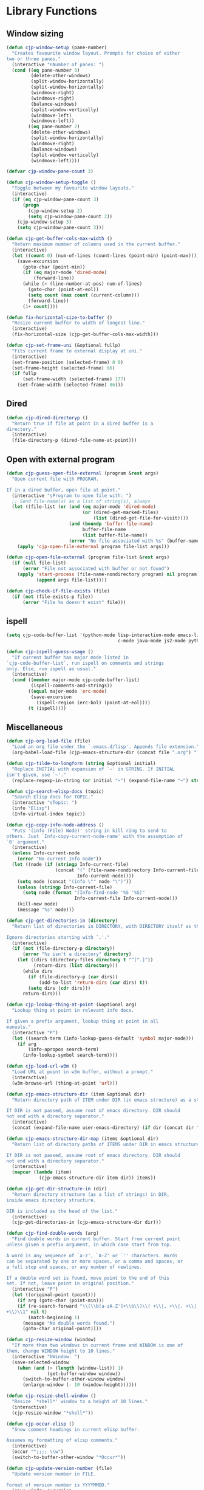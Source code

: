 * Library Functions

** Window sizing

#+BEGIN_SRC emacs-lisp
  (defun cjp-window-setup (pane-number)
    "Creates favourite window layout. Prompts for choice of either
  two or three panes."
    (interactive "nNumber of panes: ")
    (cond ((eq pane-number 3)
           (delete-other-windows)
           (split-window-horizontally)
           (split-window-horizontally)
           (windmove-right)
           (windmove-right)
           (balance-windows)
           (split-window-vertically)
           (windmove-left)
           (windmove-left))
          ((eq pane-number 2)
           (delete-other-windows)
           (split-window-horizontally)
           (windmove-right)
           (balance-windows)
           (split-window-vertically)
           (windmove-left))))
#+END_SRC

#+BEGIN_SRC emacs-lisp
  (defvar cjp-window-pane-count 3)
#+END_SRC

#+BEGIN_SRC emacs-lisp
  (defun cjp-window-setup-toggle ()
    "Toggle between my favourite window layouts."
    (interactive)
    (if (eq cjp-window-pane-count 3)
        (progn
          (cjp-window-setup 2)
          (setq cjp-window-pane-count 2))
      (cjp-window-setup 3)
      (setq cjp-window-pane-count 3)))
#+END_SRC

#+BEGIN_SRC emacs-lisp
  (defun cjp-get-buffer-cols-max-width ()
    "Return maximum number of columns used in the current buffer."
    (interactive)
    (let ((count 0) (num-of-lines (count-lines (point-min) (point-max))))
      (save-excursion
        (goto-char (point-min))
        (if (eq major-mode 'dired-mode)
            (forward-line))
        (while (< (line-number-at-pos) num-of-lines)
          (goto-char (point-at-eol))
          (setq count (max count (current-column)))
          (forward-line))
        (1+ count))))
#+END_SRC

#+BEGIN_SRC emacs-lisp
  (defun fix-horizontal-size-to-buffer ()
    "Resize current buffer to width of longest line."
    (interactive)
    (fix-horizontal-size (cjp-get-buffer-cols-max-width)))
#+END_SRC

#+BEGIN_SRC emacs-lisp
  (defun cjp-set-frame-uni (&optional fullp)
    "Fits current frame to external display at uni."
    (interactive)
    (set-frame-position (selected-frame) 0 0)
    (set-frame-height (selected-frame) 66)
    (if fullp
        (set-frame-width (selected-frame) 177)
      (set-frame-width (selected-frame) 86)))
#+END_SRC

** Dired

#+BEGIN_SRC emacs-lisp
  (defun cjp-dired-directoryp ()
    "Return true if file at point in a dired buffer is a
  directory."
    (interactive)
    (file-directory-p (dired-file-name-at-point)))
#+END_SRC

** Open with external program

#+BEGIN_SRC emacs-lisp
  (defun cjp-guess-open-file-external (program &rest args)
    "Open current file with PROGRAM.

  If in a dired buffer, open file at point."
    (interactive "sProgram to open file with: ")
    ;; Send file-name(s) as a list of string(s), always
    (let ((file-list (or (and (eq major-mode 'dired-mode)
                              (or (dired-get-marked-files)
                                  (list (dired-get-file-for-visit))))
                         (and (boundp 'buffer-file-name)
                              buffer-file-name
                              (list buffer-file-name))
                         (error "No file associated with %s" (buffer-name)))))
      (apply 'cjp-open-file-external program file-list args)))
#+END_SRC

#+BEGIN_SRC emacs-lisp
  (defun cjp-open-file-external (program file-list &rest args)
    (if (null file-list)
        (error "File not associated with buffer or not found")
      (apply 'start-process (file-name-nondirectory program) nil program
             (append args file-list))))
#+END_SRC

#+BEGIN_SRC emacs-lisp
  (defun cjp-check-if-file-exists (file)
    (if (not (file-exists-p file))
        (error "File %s doesn't exist" file)))
#+END_SRC

** ispell

#+BEGIN_SRC emacs-lisp
  (setq cjp-code-buffer-list '(python-mode lisp-interaction-mode emacs-lisp-mode
                                           c-mode java-mode js2-mode python-mode))
#+END_SRC

#+BEGIN_SRC emacs-lisp
  (defun cjp-ispell-guess-usage ()
    "If current buffer has major mode listed in
  `cjp-code-buffer-list`, run ispell on comments and strings
  only. Else, run ispell as usual."
    (interactive)
    (cond ((member major-mode cjp-code-buffer-list)
           (ispell-comments-and-strings))
          ((equal major-mode 'erc-mode)
           (save-excursion
             (ispell-region (erc-bol) (point-at-eol))))
          (t (ispell))))
#+END_SRC

** Miscellaneous

#+BEGIN_SRC emacs-lisp
  (defun cjp-org-load-file (file)
    "Load an org file under the `.emacs.d/lisp'. Appends file extension."
    (org-babel-load-file (cjp-emacs-structure-dir (concat file ".org") "lisp")))
#+END_SRC

#+BEGIN_SRC emacs-lisp
  (defun cjp-tilde-to-longform (string &optional initial)
    "Replace INITIAL with expansion of `~' in STRING. If INITIAL
  isn't given, use `~'."
    (replace-regexp-in-string (or initial "~") (expand-file-name "~") string t))
#+END_SRC

#+BEGIN_SRC emacs-lisp
  (defun cjp-search-elisp-docs (topic)
    "Search Elisp docs for TOPIC."
    (interactive "sTopic: ")
    (info "Elisp")
    (Info-virtual-index topic))
#+END_SRC

#+BEGIN_SRC emacs-lisp
  (defun cjp-copy-info-node-address ()
    "Puts '(info (File) Node)' string in kill ring to send to
  others. Just `Info-copy-current-node-name' with the assumption of
  `0' argument."
    (interactive)
    (unless Info-current-node
      (error "No current Info node"))
    (let ((node (if (stringp Info-current-file)
                    (concat "(" (file-name-nondirectory Info-current-file) ") "
                            Info-current-node))))
      (setq node (concat "(info \"" node "\")"))
      (unless (stringp Info-current-file)
        (setq node (format "(Info-find-node '%S '%S)"
                           Info-current-file Info-current-node)))
      (kill-new node)
      (message "%s" node)))
#+END_SRC

#+BEGIN_SRC emacs-lisp
  (defun cjp-get-directories-in (directory)
    "Return list of directories in DIRECTORY, with DIRECTORY itself as the head.

  Ignore directories starting with `.'."
    (interactive)
    (if (not (file-directory-p directory))
        (error "%s isn't a directory" directory)
      (let ((dirs (directory-files directory t "^[^.]"))
            (return-dirs (list directory)))
        (while dirs
          (if (file-directory-p (car dirs))
              (add-to-list 'return-dirs (car dirs) t))
          (setq dirs (cdr dirs)))
        return-dirs)))
#+END_SRC

#+BEGIN_SRC emacs-lisp
  (defun cjp-lookup-thing-at-point (&optional arg)
    "Lookup thing at point in relevant info docs.

  If given a prefix argument, lookup thing at point in all
  manuals."
    (interactive "P")
    (let ((search-term (info-lookup-guess-default 'symbol major-mode)))
      (if arg
          (info-apropos search-term)
        (info-lookup-symbol search-term))))
#+END_SRC

#+BEGIN_SRC emacs-lisp
  (defun cjp-load-url-w3m ()
    "Load URL at point in w3m buffer, without a prompt."
    (interactive)
    (w3m-browse-url (thing-at-point 'url)))
#+END_SRC

#+BEGIN_SRC emacs-lisp
  (defun cjp-emacs-structure-dir (item &optional dir)
    "Return directory path of ITEM under DIR (in emacs structure) as a string.

  If DIR is not passed, assume root of emacs directory. DIR should
  not end with a directory separator."
    (interactive)
    (concat (expand-file-name user-emacs-directory) (if dir (concat dir "/")) item))
#+END_SRC

#+BEGIN_SRC emacs-lisp
  (defun cjp-emacs-structure-dir-map (items &optional dir)
    "Return list of directory paths of ITEMS under DIR in emacs structure.

  If DIR is not passed, assume root of emacs directory. DIR should
  not end with a directory separator."
    (interactive)
    (mapcar (lambda (item)
              (cjp-emacs-structure-dir item dir)) items))
#+END_SRC

#+BEGIN_SRC emacs-lisp
  (defun cjp-get-dir-structure-in (dir)
    "Return directory structure (as a list of strings) in DIR,
  inside emacs directory structure.

  DIR is included as the head of the list."
    (interactive)
    (cjp-get-directories-in (cjp-emacs-structure-dir dir)))
#+END_SRC

#+BEGIN_SRC emacs-lisp
  (defun cjp-find-double-words (arg)
    "Find double words in current buffer. Start from current point
  unless given a prefix argument, in which case start from top.

  A word is any sequence of `a-z', `A-Z' or `'' characters. Words
  can be separated by one or more spaces, or a comma and spaces, or
  a full stop and spaces, or any number of newlines.

  If a double word set is found, move point to the end of this
  set. If not, leave point in original position."
    (interactive "P")
    (let ((original-point (point)))
      (if arg (goto-char (point-min)))
      (if (re-search-forward "\\(\\b[a-zA-Z']+\\b\\)\\( +\\|, +\\|. +\\|
  +\\)\\1" nil t)
          (match-beginning 1)
        (message "No double words found.")
        (goto-char original-point))))
#+END_SRC

#+BEGIN_SRC emacs-lisp
  (defun cjp-resize-window (window)
    "If more than two windows in current frame and WINDOW is one of
  them, change WINDOW height to 10 lines."
    (interactive "bWindow: ")
    (save-selected-window
      (when (and (> (length (window-list)) 1)
                 (get-buffer-window window))
        (switch-to-buffer-other-window window)
        (enlarge-window (- 10 (window-height))))))
#+END_SRC

#+BEGIN_SRC emacs-lisp
  (defun cjp-resize-shell-window ()
    "Resize `*shell*' window to a height of 10 lines."
    (interactive)
    (cjp-resize-window "*shell*"))
#+END_SRC

#+BEGIN_SRC emacs-lisp
  (defun cjp-occur-elisp ()
    "Show comment headings in current elisp buffer.

  Assumes my formatting of elisp comments."
    (interactive)
    (occur "^;;;; \\w")
    (switch-to-buffer-other-window "*Occur*"))
#+END_SRC

#+BEGIN_SRC emacs-lisp
  (defun cjp-update-version-number (file)
    "Update version number in FILE.

  Format of version number is YYYYMMDD."
    (save-window-excursion
      (find-file file)
      (goto-char (point-min))
      (re-search-forward "Version: [0-9]+")
      (replace-match (concat "Version: " (format-time-string "%Y%m%d")))
      (save-buffer)
      (kill-buffer)))
#+END_SRC

#+BEGIN_SRC emacs-lisp
  (defun cjp-toggle-dedicated-window ()
    "Toggle whether current window is dedicated to the current
  buffer."
    (interactive)
    (set-window-dedicated-p
     (selected-window)
     (not (window-dedicated-p (selected-window))))
    (if (window-dedicated-p (selected-window))
        (message "Window is now dedicated.")
      (message "Window is no longer dedicated.")))
#+END_SRC

#+BEGIN_SRC emacs-lisp
  (setq cjp-last-window nil)
#+END_SRC

#+BEGIN_SRC emacs-lisp
  (defun cjp-switch-to-last-window ()
    "Switch to the last window used."
    (interactive)
    (if cjp-last-window
        (progn
          (previous-multiframe-window)
          (setq cjp-last-window nil))
      (next-multiframe-window)
      (setq cjp-last-window t)))
#+END_SRC

#+BEGIN_SRC emacs-lisp
  (defun wc ()
    "Count words in buffer using `wc'."
    (interactive)
    (shell-command-on-region (point-min) (point-max) "wc -w"))
#+END_SRC

#+BEGIN_SRC emacs-lisp
  (defun cjp-rename-file-and-buffer (new-name)
    "Renames both current buffer and file it's visiting to
    NEW-NAME."
    (interactive "P")
    (let* ((name (buffer-name))
           (filename (buffer-file-name))
           (new-name1 (or new-name (read-string "New name: " name))))
      (if (not filename)
          (message "Buffer '%s' is not visiting a file!" name)
        (if (get-buffer new-name1)
            (message "A buffer named '%s' already exists!" new-name1)
          (progn (rename-file name new-name1 t)
                 (rename-buffer new-name1)
                 (set-visited-file-name new-name1)
                 (set-buffer-modified-p nil))))))
#+END_SRC

#+BEGIN_SRC emacs-lisp
  (defun cjp-reset-buffers (&optional kill-erc-buffers)
    "Remove all buffers that aren't `*scratch*', `*Python*',
  `*eshell*', or ERC. If KILL-ERC-BUFFERS is true (or function
  called interactively with a prefix argument), kill ERC buffers
  too."
    (interactive "P")
    (list-buffers)
    (ibuffer-unmark-all "*")
    (ibuffer-mark-by-name-regexp (regexp-opt '("*scratch*" "*Python*"
                                               "*eshell*")))
    (if (not kill-erc-buffers) (ibuffer-mark-by-mode-regexp "ERC"))
    (ibuffer-toggle-marks)
    (ibuffer-do-delete)
    (pop-to-buffer "*scratch*")
    (delete-other-windows))
#+END_SRC

#+BEGIN_SRC emacs-lisp
  (defun cjp-browse-buffer ()
    "View the current buffer using the default web browser. Works
  with bzipped HTML files too."
    (interactive)
    (let ((file (buffer-file-name)))
      (with-temp-buffer
        (insert-file-contents file)
        (browse-url-of-region (point-min) (point-max)))))
#+END_SRC

#+BEGIN_SRC emacs-lisp
  (defun capitalize-title (title)
    "Capitalize words in TITLE, lowercasing common words. The last
  word is always capitalized."
    (let ((title-split (split-string title " "))
          (special-words '("a" "an" "and" "as" "but" "by" "en" "for" "if" "in"
                           "of" "on" "or" "the" "to" "via"))
          (new-title ""))
      (while title-split
        (let ((word (car title-split)))
          (if (eq (length title-split) 1)
              (setq new-title (concat new-title (capitalize word)))
            (setq new-title
                  (concat new-title
                          (if (or (member word special-words)
                                  (member word (mapcar 'upcase special-words)))
                              (downcase word)
                            (capitalize word)) " "))))
        (setq title-split (cdr title-split)))
      new-title))
#+END_SRC

#+BEGIN_SRC emacs-lisp
  (defvar cjp-default-font-size "10")
#+END_SRC

#+BEGIN_SRC emacs-lisp
  (defun cjp-set-font-size (&optional size font allframes)
    "Set frame font (either FONT or by default `Menlo') to SIZE. If
  SIZE isn't specified, prompt for input (defaulting to `10')."
    (interactive)
    (if (>= emacs-major-version 23)
        (set-frame-font (concat (or font (if macosxp "Menlo" "Inconsolata"))
                                "-" (or size (read-string (concat "Font size (" cjp-default-font-size "): ")
                                                          nil nil cjp-default-font-size)))
                        t allframes)))
#+END_SRC

#+BEGIN_SRC emacs-lisp
  (defun cjp-recompile-emacs-setup ()
    "Force recompile the Emacs setup directory."
    (interactive)
    (byte-recompile-directory (cjp-emacs-structure-dir "lisp") 0 t))
#+END_SRC

#+BEGIN_SRC emacs-lisp
  (defun cjp-scratch ()
    "Switch to the scratch buffer, or create it if it doesn't
    exist."
    (interactive)
    (switch-to-buffer (get-buffer-create "*scratch*")))
#+END_SRC
